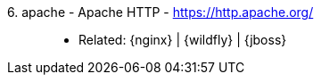 [#apache]#6. apache - Apache HTTP# - https://http.apache.org/::
* Related: {nginx} | {wildfly} | {jboss}
